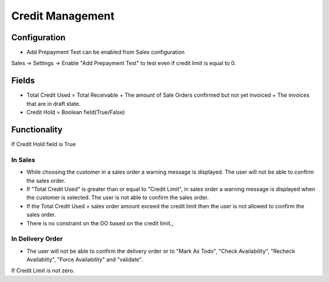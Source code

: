 =================
Credit Management
=================

Configuration
=============
* Add Prepayment Test can be enabled from Sales configuration

Sales -> Settings -> Enable "Add Prepayment Test" to test even if credit limit is equal to 0.

Fields
======
* Total Credit Used = Total Receivable + The amount of Sale Orders confirmed but not yet invoiced + The invoices that are in draft state.
* Credit Hold = Boolean field(True/False)
 
Functionality
=============
If Credit Hold field is True

In Sales
--------
* While choosing the customer in a sales order a warning message is displayed.  The user will not be able to confirm the sales order.
* If "Total Credit Used" is greater than or equal to "Credit Limit", in sales order a warning message is displayed when the customer is selected.  The user is not able to confirm the sales order.
* If the Total Credit Used + sales order amount exceed the credit limit then the user is not allowed to confirm the sales order.
* There is no constraint on the DO based on the credit limit.,

In Delivery Order
-----------------
* The user will not be able to confirm the delivery order or to "Mark As Todo", "Check Availability", "Recheck Availablity", "Force Availability" and "validate".

If Credit Limit is not zero.